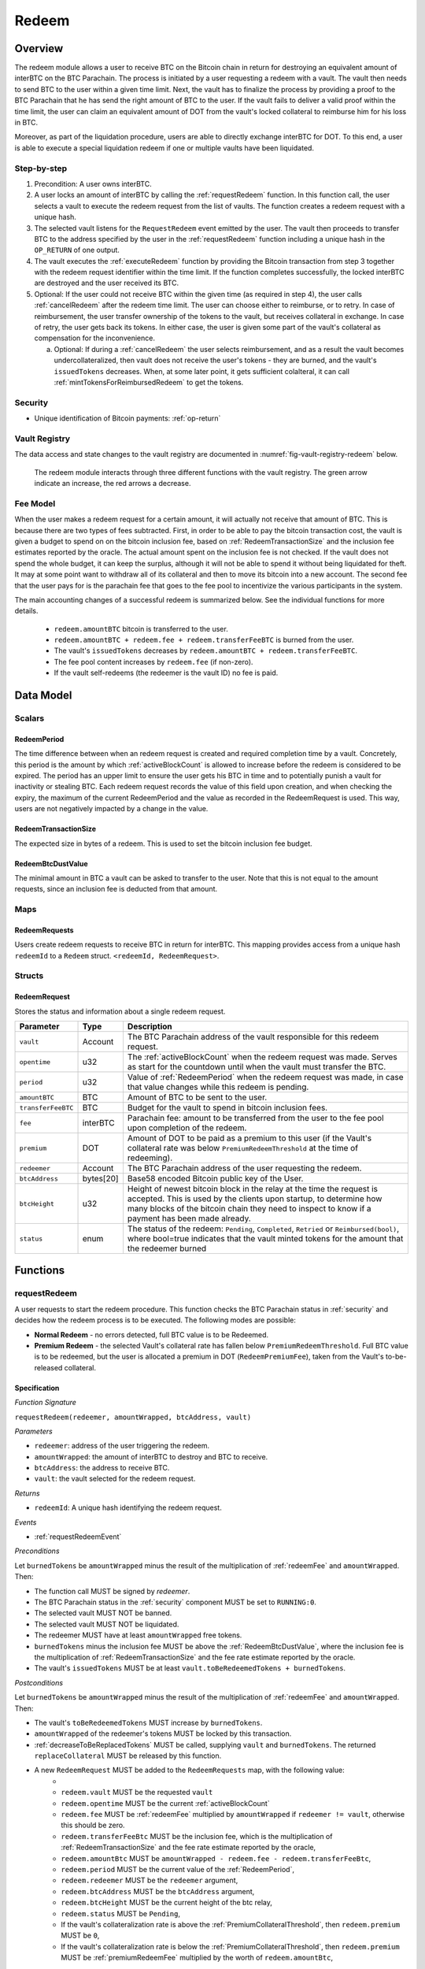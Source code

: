 .. _redeem-protocol:

Redeem
======

Overview
~~~~~~~~

The redeem module allows a user to receive BTC on the Bitcoin chain in return for destroying an equivalent amount of interBTC on the BTC Parachain. The process is initiated by a user requesting a redeem with a vault. The vault then needs to send BTC to the user within a given time limit. Next, the vault has to finalize the process by providing a proof to the BTC Parachain that he has send the right amount of BTC to the user. If the vault fails to deliver a valid proof within the time limit, the user can claim an equivalent amount of DOT from the vault's locked collateral to reimburse him for his loss in BTC.

Moreover, as part of the liquidation procedure, users are able to directly exchange interBTC for DOT. To this end, a user is able to execute a special liquidation redeem if one or multiple vaults have been liquidated.

Step-by-step
------------

1. Precondition: A user owns interBTC.
2. A user locks an amount of interBTC by calling the :ref:`requestRedeem` function. In this function call, the user selects a vault to execute the redeem request from the list of vaults. The function creates a redeem request with a unique hash.
3. The selected vault listens for the ``RequestRedeem`` event emitted by the user. The vault then proceeds to transfer BTC to the address specified by the user in the :ref:`requestRedeem` function including a unique hash in the ``OP_RETURN`` of one output.
4. The vault executes the :ref:`executeRedeem` function by providing the Bitcoin transaction from step 3 together with the redeem request identifier within the time limit. If the function completes successfully, the locked interBTC are destroyed and the user received its BTC.
5. Optional: If the user could not receive BTC within the given time (as required in step 4), the user calls :ref:`cancelRedeem` after the redeem time limit. The user can choose either to reimburse, or to retry. In case of reimbursement, the user transfer ownership of the tokens to the vault, but receives collateral in exchange. In case of retry, the user gets back its tokens. In either case, the user is given some part of the vault's collateral as compensation for the inconvenience.

   a. Optional: If during a :ref:`cancelRedeem` the user selects reimbursement, and as a result the vault becomes undercollateralized, then vault does not receive the user's tokens - they are burned, and the vault's ``issuedTokens`` decreases. When, at some later point, it gets sufficient colalteral, it can call :ref:`mintTokensForReimbursedRedeem` to get the tokens. 

Security
--------

- Unique identification of Bitcoin payments: :ref:`op-return`

Vault Registry
--------------

The data access and state changes to the vault registry are documented in :numref:`fig-vault-registry-redeem` below.

.. _fig-vault-registry-redeem:
.. figure:: ../figures/VaultRegistry-Redeem.png
    :alt: vault-registry-redeem

    The redeem module interacts through three different functions with the vault registry. The green arrow indicate an increase, the red arrows a decrease.

Fee Model
---------

When the user makes a redeem request for a certain amount, it will actually not receive that amount of BTC. This is because there are two types of fees subtracted. First, in order to be able to pay the bitcoin transaction cost, the vault is given a budget to spend on on the bitcoin inclusion fee, based on :ref:`RedeemTransactionSize` and the inclusion fee estimates reported by the oracle. The actual amount spent on the inclusion fee is not checked. If the vault does not spend the whole budget, it can keep the surplus, although it will not be able to spend it without being liquidated for theft. It may at some point want to withdraw all of its collateral and then to move its bitcoin into a new account. The second fee that the user pays for is the parachain fee that goes to the fee pool to incentivize the various participants in the system.

The main accounting changes of a successful redeem is summarized below. See the individual functions for more details.

  - ``redeem.amountBTC`` bitcoin is transferred to the user.
  - ``redeem.amountBTC + redeem.fee + redeem.transferFeeBTC`` is burned from the user.
  - The vault's ``issuedTokens`` decreases by ``redeem.amountBTC + redeem.transferFeeBTC``.
  - The fee pool content increases by ``redeem.fee`` (if non-zero).
  - If the vault self-redeems (the redeemer is the vault ID) no fee is paid.



Data Model
~~~~~~~~~~

Scalars
-------


.. _RedeemPeriod:

RedeemPeriod
............

The time difference between when an redeem request is created and required completion time by a vault. Concretely, this period is the amount by which :ref:`activeBlockCount` is allowed to increase before the redeem is considered to be expired. The period has an upper limit to ensure the user gets his BTC in time and to potentially punish a vault for inactivity or stealing BTC. Each redeem request records the value of this field upon creation, and when checking the expiry, the maximum of the current RedeemPeriod and the value as recorded in the RedeemRequest is used. This way, users are not negatively impacted by a change in the value.

.. _RedeemTransactionSize:

RedeemTransactionSize
.....................

The expected size in bytes of a redeem. This is used to set the bitcoin inclusion fee budget.

.. _RedeemBtcDustValue:

RedeemBtcDustValue
..................

The minimal amount in BTC a vault can be asked to transfer to the user. Note that this is not equal to the amount requests, since an inclusion fee is deducted from that amount.

Maps
----

RedeemRequests
...............

Users create redeem requests to receive BTC in return for interBTC. This mapping provides access from a unique hash ``redeemId`` to a ``Redeem`` struct. ``<redeemId, RedeemRequest>``.


Structs
-------

RedeemRequest
......

Stores the status and information about a single redeem request.

.. tabularcolumns:: |l|l|L|

==================  ==========  =======================================================	
Parameter           Type        Description                                            
==================  ==========  =======================================================
``vault``           Account     The BTC Parachain address of the vault responsible for this redeem request.
``opentime``        u32         The :ref:`activeBlockCount` when the redeem request was made. Serves as start for the countdown until when the vault must transfer the BTC.
``period``          u32         Value of :ref:`RedeemPeriod` when the redeem request was made, in case that value changes while this redeem is pending. 
``amountBTC``       BTC         Amount of BTC to be sent to the user.
``transferFeeBTC``  BTC         Budget for the vault to spend in bitcoin inclusion fees.
``fee``             interBTC    Parachain fee: amount to be transferred from the user to the fee pool upon completion of the redeem.
``premium``         DOT         Amount of DOT to be paid as a premium to this user (if the Vault's collateral rate was below ``PremiumRedeemThreshold`` at the time of redeeming).
``redeemer``        Account     The BTC Parachain address of the user requesting the redeem.
``btcAddress``      bytes[20]   Base58 encoded Bitcoin public key of the User.  
``btcHeight``       u32         Height of newest bitcoin block in the relay at the time the request is accepted. This is used by the clients upon startup, to determine how many blocks of the bitcoin chain they need to inspect to know if a payment has been made already.
``status``          enum        The status of the redeem: ``Pending``, ``Completed``, ``Retried`` or ``Reimbursed(bool)``, where bool=true indicates that the vault minted tokens for the amount that the redeemer burned
==================  ==========  =======================================================

Functions
~~~~~~~~~

.. _requestRedeem:

requestRedeem
--------------

A user requests to start the redeem procedure.
This function checks the BTC Parachain status in :ref:`security` and decides how the redeem process is to be executed. 
The following modes are possible:

* **Normal Redeem** - no errors detected, full BTC value is to be Redeemed. 
* **Premium Redeem** - the selected Vault's collateral rate has fallen below ``PremiumRedeemThreshold``. Full BTC value is to be redeemed, but the user is allocated a premium in DOT (``RedeemPremiumFee``), taken from the Vault's to-be-released collateral.

Specification
.............

*Function Signature*

``requestRedeem(redeemer, amountWrapped, btcAddress, vault)``

*Parameters*

* ``redeemer``: address of the user triggering the redeem.
* ``amountWrapped``: the amount of interBTC to destroy and BTC to receive.
* ``btcAddress``: the address to receive BTC.
* ``vault``: the vault selected for the redeem request.

*Returns*

* ``redeemId``: A unique hash identifying the redeem request.

*Events*

* :ref:`requestRedeemEvent`

*Preconditions*

Let ``burnedTokens`` be ``amountWrapped`` minus the result of the multiplication of :ref:`redeemFee` and ``amountWrapped``. Then:

* The function call MUST be signed by *redeemer*.
* The BTC Parachain status in the :ref:`security` component MUST be set to ``RUNNING:0``.
* The selected vault MUST NOT be banned.
* The selected vault MUST NOT be liquidated.
* The redeemer MUST have at least ``amountWrapped`` free tokens.
* ``burnedTokens`` minus the inclusion fee MUST be above the :ref:`RedeemBtcDustValue`, where the inclusion fee is the multiplication of :ref:`RedeemTransactionSize` and the fee rate estimate reported by the oracle.
* The vault's ``issuedTokens`` MUST be at least ``vault.toBeRedeemedTokens + burnedTokens``.

*Postconditions*

Let ``burnedTokens`` be ``amountWrapped`` minus the result of the multiplication of :ref:`redeemFee` and ``amountWrapped``. Then:

* The vault's ``toBeRedeemedTokens`` MUST increase by ``burnedTokens``.
* ``amountWrapped`` of the redeemer's tokens MUST be locked by this transaction.
* :ref:`decreaseToBeReplacedTokens` MUST be called, supplying ``vault`` and ``burnedTokens``. The returned ``replaceCollateral`` MUST be released by this function.
* A new ``RedeemRequest`` MUST be added to the ``RedeemRequests`` map, with the following value:
   * 
   * ``redeem.vault`` MUST be the requested ``vault``
   * ``redeem.opentime`` MUST be the current :ref:`activeBlockCount`
   * ``redeem.fee`` MUST be :ref:`redeemFee` multiplied by ``amountWrapped`` if ``redeemer != vault``, otherwise this should be zero.
   * ``redeem.transferFeeBtc`` MUST be the inclusion fee, which is the multiplication of :ref:`RedeemTransactionSize` and the fee rate estimate reported by the oracle,
   * ``redeem.amountBtc`` MUST be ``amountWrapped - redeem.fee - redeem.transferFeeBtc``,
   * ``redeem.period`` MUST be the current value of the :ref:`RedeemPeriod`,
   * ``redeem.redeemer`` MUST be the ``redeemer`` argument,
   * ``redeem.btcAddress`` MUST be the ``btcAddress`` argument,
   * ``redeem.btcHeight`` MUST be the current height of the btc relay,
   * ``redeem.status`` MUST be ``Pending``,
   * If the vault's collateralization rate is above the :ref:`PremiumCollateralThreshold`, then ``redeem.premium`` MUST be ``0``,
   * If the vault's collateralization rate is below the :ref:`PremiumCollateralThreshold`, then ``redeem.premium`` MUST be :ref:`premiumRedeemFee` multiplied by the worth of ``redeem.amountBtc``,

.. _liquidationRedeem:

liquidationRedeem
-----------------

A user executes a liquidation redeem that exchanges interBTC for DOT from the `LiquidationVault`. The 1:1 backing is being recovered, hence this function burns interBTC without releasing any BTC. 

Specification
.............

*Function Signature*

``liquidationRedeem(redeemer, amountWrapped)``

*Parameters*

* ``redeemer``: address of the user triggering the redeem.
* ``amountWrapped``: the amount of interBTC to destroy.


*Events*

* :ref:`liquidationRedeemEvent`

*Preconditions*

* The BTC Parachain status in the :ref:`security` component MUST NOT be set to ``SHUTDOWN:2``.
* The function call MUST be signed.
* The redeemer MUST have at least ``amountWrapped`` free tokens.

*Postconditions*

* ``amountWrapped`` tokens MUST be burned from the user.
* :ref:`redeemTokensLiquidation` MUST be called with ``redeemer`` and ``amountWrapped`` as arguments.

.. _executeRedeem:

executeRedeem
-------------

A vault calls this function after receiving an ``RequestRedeem`` event with his public key. Before calling the function, the vault transfers the specific amount of BTC to the BTC address given in the original redeem request. The vault completes the redeem with this function.

Specification
.............

*Function Signature*

``executeRedeem(vault, redeemId, merkleProof, rawTx)``

*Parameters*

* ``vault``: the vault responsible for executing this redeem request.
* ``redeemId``: the unique hash created during the ``requestRedeem`` function.
* ``merkleProof``: Merkle tree path (concatenated LE SHA256 hashes).
* ``rawTx``: Raw Bitcoin transaction including the transaction inputs and outputs.


*Events*

* :ref:`executeRedeemEvent`

*Preconditions*

* The function call MUST be signed be *someone*, i.e. not necessarily the *redeemer*.
* The BTC Parachain status in the :ref:`security` component MUST NOT be set to ``SHUTDOWN:2``.
* A *pending* ``RedeemRequest`` MUST exist with an id equal to ``redeemId``.
* The ``rawTx`` MUST decode to a valid transaction that transfers exactly the amount specified in the ``RedeemRequest`` struct. It MUST be a transaction to the correct address, and provide the expected OP_RETURN, based on the ``RedeemRequest``.
* The ``merkleProof`` MUST contain a valid proof of of ``rawTX``.
* The bitcoin payment MUST have been submitted to the relay chain, and MUST have sufficient confirmations.

*Postconditions*

* ``redeemRequest.amountBtc - redeemRequest.transferFeeBtc`` of the tokens in the redeemer's account MUST be burned.
* The user's `lockedTokens` MUST decrease by `redeemRequest.amountBtc + redeemRequest.transferFeeBtc`.
* The vault’s `toBeRedeemedTokens` MUST decrease by `redeemRequest.amountBtc + redeemRequest.transferFeeBtc`.
* The vault’s `issuedTokens` MUST decrease by `redeemRequest.amountBtc + redeemRequest.transferFeeBtc`.
* ``redeemRequest.fee`` MUST be unlocked and transferred from the redeemer's account to the fee pool.
* :ref:`redeemTokens` MUST be called, supplying ``redeemRequest.vault``, ``redeemRequest.amountBtc + redeemRequest.transferFeeBtc``, ``redeemRequest.premium`` and ``redeemRequest.redeemer`` as arguments.
* ``redeemRequest.status`` MUST be set to ``Completed``.


.. _cancelRedeem:

cancelRedeem
------------

If a redeem request is not completed on time, the redeem request can be cancelled.
The user that initially requested the redeem process calls this function to obtain the Vault's collateral as compensation for not refunding the BTC back to his address.

The failed vault is banned from further issue, redeem and replace requests for a pre-defined time period (:ref:`punishmentDelay` as defined in :ref:`vault-registry`).

The user is able to choose between reimbursement and retrying. If the user chooses the retry, it gets back the tokens, and a punishment fee is transferred from the vault to the user. If the user chooses reimbursement, then he receives the equivalent worth of the tokens in collateral, plus a punishment fee. In this case, the tokens are transferred from the user to the vault. In either case, the vault may also be slashed an additional punishment that goes to the fee pool.

The punishment fee paid to the user stays constant (i.e., the user always receives the punishment fee of e.g. 10%).


Specification
.............

*Function Signature*

``cancelRedeem(redeemId, reimburse)``

*Parameters*

* ``redeemId``: the unique hash of the redeem request.
* ``reimburse``: boolean flag, specifying if the user wishes to be reimbursed in DOT and slash the vault, or wishes to keep the interBTC (and retry to redeem with another Vault).


*Events*

* :ref:`cancelRedeemEvent`

*Preconditions*

* The BTC Parachain status in the :ref:`security` component MUST be set to ``RUNNING:0``.
* A *pending* ``RedeemRequest`` MUST exist with an id equal to ``redeemId``.
* The function call MUST be signed by ``redeemRequest.redeemer``, i.e. this function can only be called by the account who made the redeem request.
* The request MUST be expired.

*Postconditions*

Let ``amountIncludingParachainFee`` be equal to the worth in collateral of ``redeem.amountBtc + redeem.transferFeeBtc``. 
Let ``confiscatedCollateral`` be equal to ``vault.backingCollateral * (amountIncludingParachainFee / vault.toBeRedeemedTokens)``.
Then:

* If the vault is liquidated:
   * If ``reimburse`` is true, an amount of ``confiscatedCollateral`` MUST be transferred from the vault to the redeemer.
   * If ``reimburse`` is false, an amount of ``confiscatedCollateral`` MUST be transferred from the vault to the liquidation vault.
* If the vault is *not* liquidated, the following collateral changes are made:
   * If ``reimburse`` is true, the user SHOULD be reimbursed the worth of ``amountIncludingParachainFee`` in collateral. The transfer MUST be saturating, i.e. if the amount is not available, it should transfer whatever amount *is* available.
   * A punishment fee MUST be tranferred from the vault's backing collateral to the redeemer: :ref:`punishmentFee`. The transfer MUST be saturating, i.e. if the amount is not available, it should transfer whatever amount *is* available.
* If ``reimburse`` is true: 
   * ``redeem.fee`` MUST be transferred from the vault to the fee pool if non-zero.
   * If after the loss of collateral the vault is below the :ref:`SecureCollateralThreshold`:
      *  ``amountIncludingParachainFee`` of the user's tokens are *burned*. 
      * :ref:`decreaseTokens` MUST be called, supplying the vault, the user, and ``amountIncludingParachainFee`` as arguments. 
      *  The ``redeem.status`` is set to ``Reimbursed(false)``, where the ``false`` indicates that the vault has not yet received the tokens.
   * If after the loss of collateral the vault remains above the :ref:`SecureCollateralThreshold`:
      * ``amountIncludingParachainFee`` of the user's tokens MUST be unlocked and transferred to the vault. 
      * :ref:`decreaseToBeRedeemedTokens` MUST be called, supplying the vault and ``amountIncludingParachainFee`` as arguments. 
      * The ``redeem.status`` is set to ``Reimbursed(true)``, where the ``true`` indicates that the vault has received the tokens.
* If ``reimburse`` is false:
   * All the user's tokens that were locked in :ref:`requestRedeem` MUST be unlocked, i.e. an amount of ``redeem.amountBtc + redeem.fee + redeem.transferFeeBtc``.
   * The vault's ``toBeRedeemedTokens`` MUST decrease by ``amountIncludingParachainFee``.
* The vault MUST be banned.



.. _mintTokensForReimbursedRedeem:

mintTokensForReimbursedRedeem
-----------------------------

If a redeemrequest has the status ``Reimbursed(false)``, the vault was unable to back the to be received tokens at the time of the ``cancelRedeem``. After gaining sufficient collateral, the vault can call this function to finally get its tokens. 

Specification
.............

*Function Signature*

``mintTokensForReimbursedRedeem(vault, redeemId)``

*Parameters*

* ``redeemId``: the unique hash of the redeem request.
* ``reimburse``: boolean flag, specifying if the user wishes to be reimbursed in DOT and slash the vault, or wishes to keep the interBTC (and retry to redeem with another Vault).

*Events*

* :ref:`mintTokensForReimbursedRedeemEvent`

*Preconditions*

* The BTC Parachain status in the :ref:`security` component MUST be set to ``RUNNING:0``.
* A ``RedeemRequest`` MUST exist with an id equal to ``redeemId``.
* ``redeem.status`` MUST be ``Reimbursed(false)``.
* The vault MUST have sufficient collateral to remain above the :ref:`SecureCollateralThreshold` after issuing ``redeem.amountBtc + redeem.transferFeeBtc`` tokens.
* The vault MUST NOT be banned.
* The function call MUST be signed by ``redeem.vault``, i.e. this function can only be called by the vault.

*Postconditions*

* :ref:`tryIncreaseToBeIssuedTokens` and :ref:`issueTokens` MUST be called, both with the vault and ``redeem.amountBtc + redeem.transferFeeBtc`` as arguments.
* ``redeem.amountBtc + redeem.transferFeeBtc`` tokens MUST be minted to the vault.


Events
~~~~~~~

.. _requestRedeemEvent:

RequestRedeem
-------------

Emit an event when a redeem request is created. This event needs to be monitored by the vault to start the redeem request.

*Event Signature*

* ``RequestRedeem(redeemID, redeemer, amountWrapped, feeWrapped, premium, vaultId, userBtcAddress, transferFeeBtc)``

*Parameters*

* ``redeemID``: the unique identifier of this redeem request.
* ``redeemer``: address of the user triggering the redeem.
* ``amountWrapped``: the amount to be received by the user.
* ``feeWrapped``: the fee to be paid to the reward pool.
* ``premium``: the premium to be given to the user, if any.
* ``vaultId``: the vault selected for the redeem request.
* ``userBtcAddress``: the address the vault is to transfer the funds to.
* ``transferFeeBtc``: the budget the vault has to spend on bitcoin inclusion fees, paid for by the user.

*Functions*

* ref:`requestRedeem`

.. _liquidationRedeemEvent:

LiquidationRedeem
-----------------

Emit an event when a user does a liquidation redeem.

*Event Signature*

``LiquidationRedeem(redeemer, amountWrapped)``

*Parameters*

* ``redeemer``: address of the user triggering the redeem.
* ``amountWrapped``: the amount of interBTC to burned.

*Functions*

* ref:`liquidationRedeem`

.. _executeRedeemEvent:

ExecuteRedeem
-------------

Emit an event when a redeem request is successfully executed by a vault.

*Event Signature*

``ExecuteRedeem(redeemId, redeemer, amountWrapped, feeWrapped, vault, transferFeeBtc)``

*Parameters*

* ``redeemId``: the unique hash created during the ``requestRedeem`` function.
* ``redeemer``: address of the user triggering the redeem.
* ``amountWrapped``: the amount of interBTC to destroy and BTC to receive.
* ``feeWrapped``: the amount of interBTC taken for fees.
* ``vault``: the vault responsible for executing this redeem request.
* ``transferFeeBtc``: the budget for the bitcoin inclusion fees, paid for by the user.

*Functions*

* ref:`executeRedeem`

.. _cancelRedeemEvent:

CancelRedeem
------------

Emit an event when a user cancels a redeem request that has not been fulfilled after the ``RedeemPeriod`` has passed.

*Event Signature*

``CancelRedeem(redeemId, redeemer, vault, amountSlashed, status)``

*Parameters*

* ``redeemId``: the unique hash of the redeem request.
* ``redeemer``: The redeemer starting the redeem process.
* ``vault``: the vault who failed to execute the redeem.
* ``amountSlashed``: the amount that was slashed from the vault.
* ``status``: the status of the redeem request.

*Functions*

* ref:`cancelRedeem`

.. _mintTokensForReimbursedRedeemEvent:

MintTokensForReimbursedRedeem
-----------------------------

Emit an event when a vault minted the tokens corresponding the a cancelled redeem that was reimbursed to the user, when the vault did not have sufficient collateral at the time of the cancellation to back the tokens.

*Event Signature*

``MintTokensForReimbursedRedeem(vaultId, redeemId, amountMinted)``

*Parameters*

* ``vault``: if of the vault that now mints the tokens.
* ``redeemId``: the unique hash of the redeem request.
* ``amountMinted``: the amount that the vault just minted.


*Functions*

* ref:`mintTokensForReimbursedRedeem`

Error Codes
~~~~~~~~~~~

``ERR_VAULT_NOT_FOUND``

* **Message**: "There exists no vault with the given account id."
* **Function**: :ref:`requestRedeem`, :ref:`liquidationRedeem`
* **Cause**: The specified vault does not exist.

``ERR_AMOUNT_EXCEEDS_USER_BALANCE``

* **Message**: "The requested amount exceeds the user's balance."
* **Function**: :ref:`requestRedeem`, :ref:`liquidationRedeem`
* **Cause**: If the user is trying to redeem more BTC than his interBTC balance.

``ERR_VAULT_BANNED``

* **Message**: "The selected vault has been temporarily banned."
* **Function**: :ref:`requestRedeem`
* **Cause**:  Redeem requests are not possible with temporarily banned Vaults

``ERR_AMOUNT_EXCEEDS_VAULT_BALANCE``

* **Message**: "The requested amount exceeds the vault's balance."
* **Function**: :ref:`requestRedeem`, :ref:`liquidationRedeem`
* **Cause**: If the user is trying to redeem from a vault that has less BTC locked than requested for redeem.

``ERR_REDEEM_ID_NOT_FOUND``

* **Message**: "The ``redeemId`` cannot be found."
* **Function**: :ref:`executeRedeem`
* **Cause**: The ``redeemId`` in the ``RedeemRequests`` mapping returned ``None``.

``ERR_REDEEM_PERIOD_EXPIRED``

* **Message**: "The redeem period expired."
* **Function**: :ref:`executeRedeem`
* **Cause**: The time limit as defined by the ``RedeemPeriod`` is not met.

``ERR_UNAUTHORIZED``

* **Message**: "Caller is not authorized to call this function."
* **Function**: :ref:`cancelRedeem` | :ref:`mintTokensForReimbursedRedeem`
* **Cause**: Only the user can call :ref:`cancelRedeem`, and only the vault can call :ref:`mintTokensForReimbursedRedeem`.

``ERR_REDEEM_PERIOD_NOT_EXPIRED``

* **Message**: "The period to complete the redeem request is not yet expired."
* **Function**: :ref:`cancelRedeem`
* **Cause**:  Raises an error if the time limit to call ``executeRedeem`` has not yet passed.

``ERR_REDEEM_CANCELLED``

* **Message**: "The redeem is in an unexpected cancelled state."
* **Function**: :ref:`cancelRedeem` | :ref:`mintTokensForReimbursedRedeem` | :ref:`executeRedeem`
* **Cause**:  The status of the redeem is not as required for this call.

``ERR_REDEEM_COMPLETED``

* **Message**: "The redeem is already completed."
* **Function**: :ref:`cancelRedeem` | :ref:`executeRedeem`
* **Cause**:  The status of the redeem is not as expected for this call.

